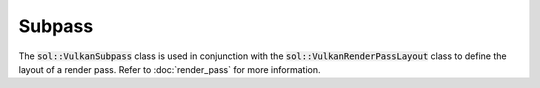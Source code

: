 Subpass
=======

The :code:`sol::VulkanSubpass` class is used in conjunction with the :code:`sol::VulkanRenderPassLayout` class to define
the layout of a render pass. Refer to :doc:`render_pass` for more information.
